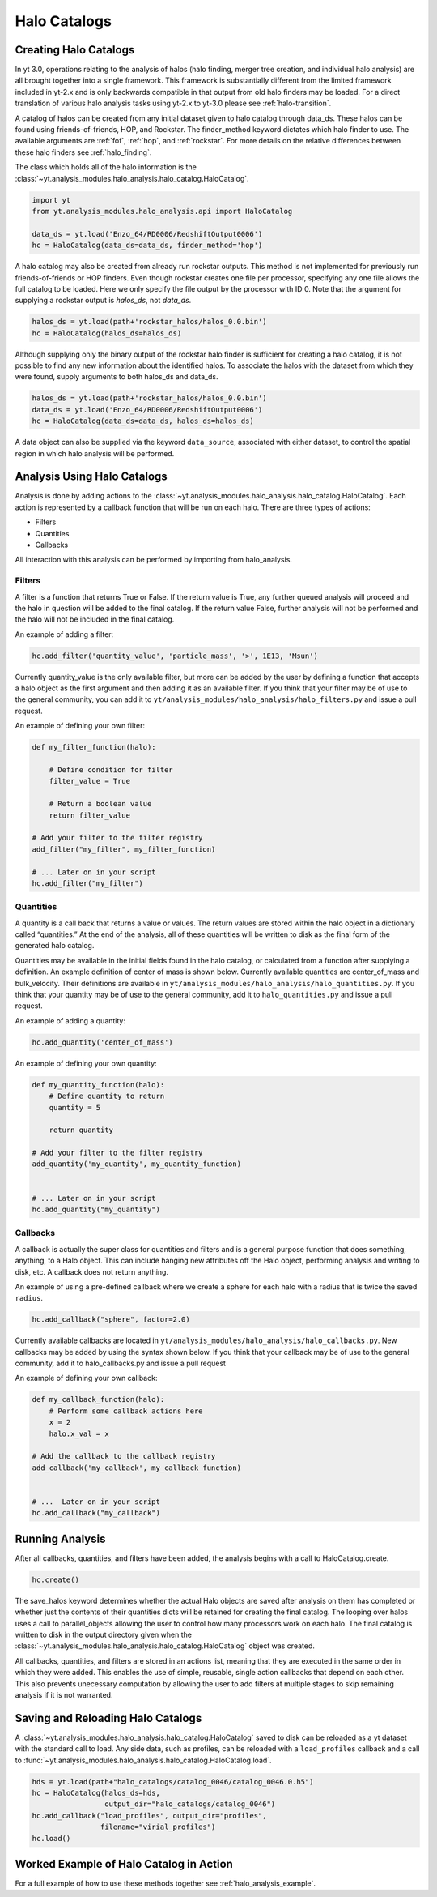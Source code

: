 .. _halo_catalog:

Halo Catalogs
=============

Creating Halo Catalogs
----------------------

In yt 3.0, operations relating to the analysis of halos (halo finding,
merger tree creation, and individual halo analysis) are all brought 
together into a single framework. This framework is substantially
different from the limited framework included in yt-2.x and is only 
backwards compatible in that output from old halo finders may be loaded.
For a direct translation of various halo analysis tasks using yt-2.x
to yt-3.0 please see :ref:`halo-transition`.

A catalog of halos can be created from any initial dataset given to halo 
catalog through data_ds. These halos can be found using friends-of-friends,
HOP, and Rockstar. The finder_method keyword dictates which halo finder to
use. The available arguments are :ref:`fof`, :ref:`hop`, and :ref:`rockstar`. 
For more details on the relative differences between these halo finders see 
:ref:`halo_finding`.

The class which holds all of the halo information is the 
:class:`~yt.analysis_modules.halo_analysis.halo_catalog.HaloCatalog`.

.. code-block:: python

   import yt
   from yt.analysis_modules.halo_analysis.api import HaloCatalog

   data_ds = yt.load('Enzo_64/RD0006/RedshiftOutput0006')
   hc = HaloCatalog(data_ds=data_ds, finder_method='hop')

A halo catalog may also be created from already run rockstar outputs. 
This method is not implemented for previously run friends-of-friends or 
HOP finders. Even though rockstar creates one file per processor, 
specifying any one file allows the full catalog to be loaded. Here we 
only specify the file output by the processor with ID 0. Note that the 
argument for supplying a rockstar output is `halos_ds`, not `data_ds`.

.. code-block:: python

   halos_ds = yt.load(path+'rockstar_halos/halos_0.0.bin')
   hc = HaloCatalog(halos_ds=halos_ds)

Although supplying only the binary output of the rockstar halo finder 
is sufficient for creating a halo catalog, it is not possible to find 
any new information about the identified halos. To associate the halos 
with the dataset from which they were found, supply arguments to both 
halos_ds and data_ds.

.. code-block:: python

   halos_ds = yt.load(path+'rockstar_halos/halos_0.0.bin')
   data_ds = yt.load('Enzo_64/RD0006/RedshiftOutput0006')
   hc = HaloCatalog(data_ds=data_ds, halos_ds=halos_ds)

A data object can also be supplied via the keyword ``data_source``, 
associated with either dataset, to control the spatial region in 
which halo analysis will be performed.

Analysis Using Halo Catalogs
----------------------------

Analysis is done by adding actions to the 
:class:`~yt.analysis_modules.halo_analysis.halo_catalog.HaloCatalog`.
Each action is represented by a callback function that will be run on each halo. 
There are three types of actions:

* Filters
* Quantities
* Callbacks

All interaction with this analysis can be performed by importing from 
halo_analysis.

Filters
^^^^^^^

A filter is a function that returns True or False. If the return value 
is True, any further queued analysis will proceed and the halo in 
question will be added to the final catalog. If the return value False, 
further analysis will not be performed and the halo will not be included 
in the final catalog.

An example of adding a filter:

.. code-block:: python

   hc.add_filter('quantity_value', 'particle_mass', '>', 1E13, 'Msun')

Currently quantity_value is the only available filter, but more can be 
added by the user by defining a function that accepts a halo object as 
the first argument and then adding it as an available filter. If you 
think that your filter may be of use to the general community, you can 
add it to ``yt/analysis_modules/halo_analysis/halo_filters.py`` and issue a 
pull request.

An example of defining your own filter:

.. code-block:: python

   def my_filter_function(halo):
       
       # Define condition for filter
       filter_value = True
       
       # Return a boolean value 
       return filter_value

   # Add your filter to the filter registry
   add_filter("my_filter", my_filter_function)

   # ... Later on in your script
   hc.add_filter("my_filter")

Quantities
^^^^^^^^^^

A quantity is a call back that returns a value or values. The return values 
are stored within the halo object in a dictionary called “quantities.” At 
the end of the analysis, all of these quantities will be written to disk as 
the final form of the generated halo catalog.

Quantities may be available in the initial fields found in the halo catalog, 
or calculated from a function after supplying a definition. An example 
definition of center of mass is shown below. Currently available quantities 
are center_of_mass and bulk_velocity. Their definitions are available in 
``yt/analysis_modules/halo_analysis/halo_quantities.py``. If you think that 
your quantity may be of use to the general community, add it to 
``halo_quantities.py`` and issue a pull request.

An example of adding a quantity:

.. code-block:: python

   hc.add_quantity('center_of_mass')

An example of defining your own quantity:

.. code-block:: python

   def my_quantity_function(halo):
       # Define quantity to return
       quantity = 5
       
       return quantity

   # Add your filter to the filter registry
   add_quantity('my_quantity', my_quantity_function)


   # ... Later on in your script
   hc.add_quantity("my_quantity") 

Callbacks
^^^^^^^^^

A callback is actually the super class for quantities and filters and 
is a general purpose function that does something, anything, to a Halo 
object. This can include hanging new attributes off the Halo object, 
performing analysis and writing to disk, etc. A callback does not return 
anything.

An example of using a pre-defined callback where we create a sphere for 
each halo with a radius that is twice the saved ``radius``.

.. code-block:: python

   hc.add_callback("sphere", factor=2.0)
    
Currently available callbacks are located in 
``yt/analysis_modules/halo_analysis/halo_callbacks.py``. New callbacks may 
be added by using the syntax shown below. If you think that your 
callback may be of use to the general community, add it to 
halo_callbacks.py and issue a pull request

An example of defining your own callback:

.. code-block:: python

   def my_callback_function(halo):
       # Perform some callback actions here
       x = 2
       halo.x_val = x

   # Add the callback to the callback registry
   add_callback('my_callback', my_callback_function)


   # ...  Later on in your script
   hc.add_callback("my_callback")

Running Analysis
----------------

After all callbacks, quantities, and filters have been added, the 
analysis begins with a call to HaloCatalog.create.

.. code-block:: python

   hc.create()

The save_halos keyword determines whether the actual Halo objects 
are saved after analysis on them has completed or whether just the 
contents of their quantities dicts will be retained for creating the 
final catalog. The looping over halos uses a call to parallel_objects 
allowing the user to control how many processors work on each halo. 
The final catalog is written to disk in the output directory given 
when the 
:class:`~yt.analysis_modules.halo_analysis.halo_catalog.HaloCatalog` 
object was created.

All callbacks, quantities, and filters are stored in an actions list, 
meaning that they are executed in the same order in which they were added. 
This enables the use of simple, reusable, single action callbacks that 
depend on each other. This also prevents unecessary computation by allowing 
the user to add filters at multiple stages to skip remaining analysis if it 
is not warranted.

Saving and Reloading Halo Catalogs
----------------------------------

A :class:`~yt.analysis_modules.halo_analysis.halo_catalog.HaloCatalog` 
saved to disk can be reloaded as a yt dataset with the 
standard call to load. Any side data, such as profiles, can be reloaded 
with a ``load_profiles`` callback and a call to 
:func:`~yt.analysis_modules.halo_analysis.halo_catalog.HaloCatalog.load`.

.. code-block:: python

   hds = yt.load(path+"halo_catalogs/catalog_0046/catalog_0046.0.h5")
   hc = HaloCatalog(halos_ds=hds,
                    output_dir="halo_catalogs/catalog_0046")
   hc.add_callback("load_profiles", output_dir="profiles",
                   filename="virial_profiles")
   hc.load()

Worked Example of Halo Catalog in Action
----------------------------------------

For a full example of how to use these methods together see 
:ref:`halo_analysis_example`.
